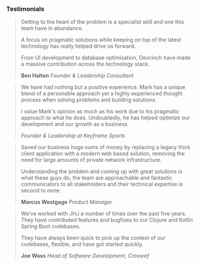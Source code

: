 *** Testimonials 

#+BEGIN_QUOTE
Getting to the heart of the problem is a specialist skill and one this team have in abundance.

A focus on pragmatic solutions while keeping on top of the latest technology has really helped drive us forward.

From UI development to database optimisation, Devcinch have made a massive contribution across the technology stack.

*Ben Halton* /Founder & Leadership Consultant/
#+END_QUOTE

#+BEGIN_QUOTE
We have had nothing but a positive experience. Mark has a unique blend of a personable
approach yet a highly experienced thought process when solving problems and building solutions.

I value Mark's opinion as much as his work due to his pragmatic approach to what he does.
Undoubtedly, he has helped optimize our development and our growth as a business.

/Founder & Leadership at Keyframe Sports/
#+END_QUOTE

#+BEGIN_QUOTE
Saved our business huge sums of money by replacing a legacy thick client application
with a modern web based solution, removing the need for large amounts of private network infrastructure.

Understanding the problem and coming up with great solutions is what these guys do, the team are
approachable and fantastic communicators to all stakeholders and their technical expertise is second to none.

*Marcus Westgage* /Product Manager/
#+END_QUOTE

#+BEGIN_QUOTE
We’ve worked with JHJ a number of times over the past five years. They have contributed features and bugfixes
to our Clojure and Kotlin Spring Boot codebases.

They have always been quick to pick up the context of our codebases, flexible, and have got
started quickly.

*Joe Wass* /Head of Software Development, Crossref/
#+END_QUOTE

